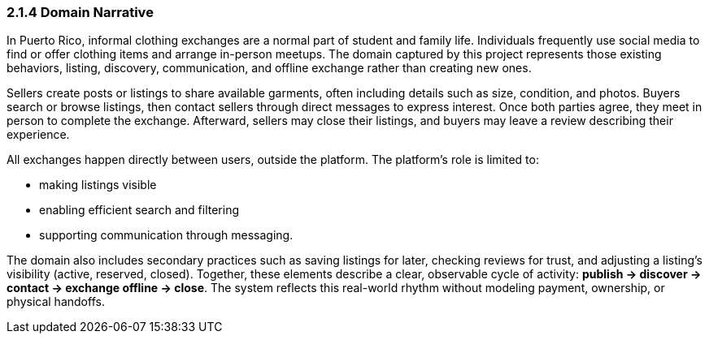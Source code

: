=== *2.1.4 Domain Narrative*

In Puerto Rico, informal clothing exchanges are a normal part of student and family life.  
Individuals frequently use social media to find or offer clothing items and arrange in-person meetups.  
The domain captured by this project represents those existing behaviors, listing, discovery, communication, and offline exchange rather than creating new ones.

Sellers create posts or listings to share available garments, often including details such as size, condition, and photos.  
Buyers search or browse listings, then contact sellers through direct messages to express interest.  
Once both parties agree, they meet in person to complete the exchange.  
Afterward, sellers may close their listings, and buyers may leave a review describing their experience.

All exchanges happen directly between users, outside the platform.  
The platform’s role is limited to:

* making listings visible

* enabling efficient search and filtering  

* supporting communication through messaging.

The domain also includes secondary practices such as saving listings for later, checking reviews for trust, and adjusting a listing’s visibility (active, reserved, closed).  
Together, these elements describe a clear, observable cycle of activity: *publish → discover → contact → exchange offline → close*.  
The system reflects this real-world rhythm without modeling payment, ownership, or physical handoffs.
